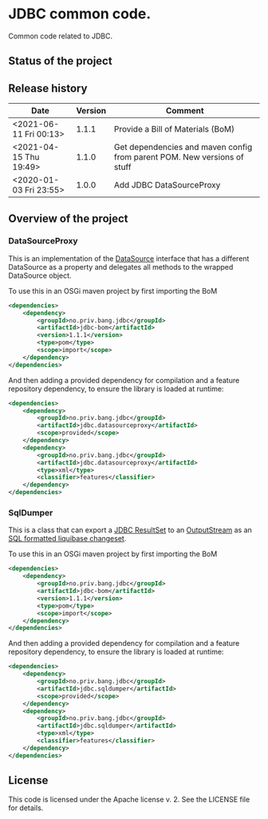 * JDBC common code.

Common code related to JDBC.

** Status of the project

[[https://github.com/steinarb/jdbc/actions/workflows/jdbc-maven-ci-build.yml][file:https://github.com/steinarb/jdbc/actions/workflows/jdbc-maven-ci-build.yml/badge.svg]]
[[https://coveralls.io/github/steinarb/jdbc][file:https://coveralls.io/repos/github/steinarb/jdbc/badge.svg]]
[[https://sonarcloud.io/summary/new_code?id=steinarb_jdbc][file:https://sonarcloud.io/api/project_badges/measure?project=steinarb_jdbc&metric=alert_status#.svg]]
[[https://maven-badges.herokuapp.com/maven-central/no.priv.bang.jdbc/jdbc][file:https://maven-badges.herokuapp.com/maven-central/no.priv.bang.jdbc/jdbc/badge.svg]]
[[https://www.javadoc.io/doc/no.priv.bang.jdbc/jdbc][file:https://www.javadoc.io/badge/no.priv.bang.jdbc/jdbc.svg]]

[[https://sonarcloud.io/summary/new_code?id=steinarb_jdbc][file:https://sonarcloud.io/images/project_badges/sonarcloud-white.svg]]

[[https://sonarcloud.io/summary/new_code?id=steinarb_jdbc][file:https://sonarcloud.io/api/project_badges/measure?project=steinarb_jdbc&metric=sqale_index#.svg]]
[[https://sonarcloud.io/summary/new_code?id=steinarb_jdbc][file:https://sonarcloud.io/api/project_badges/measure?project=steinarb_jdbc&metric=coverage#.svg]]
[[https://sonarcloud.io/summary/new_code?id=steinarb_jdbc][file:https://sonarcloud.io/api/project_badges/measure?project=steinarb_jdbc&metric=ncloc#.svg]]
[[https://sonarcloud.io/summary/new_code?id=steinarb_jdbc][file:https://sonarcloud.io/api/project_badges/measure?project=steinarb_jdbc&metric=code_smells#.svg]]
[[https://sonarcloud.io/summary/new_code?id=steinarb_jdbc][file:https://sonarcloud.io/api/project_badges/measure?project=steinarb_jdbc&metric=sqale_rating#.svg]]
[[https://sonarcloud.io/summary/new_code?id=steinarb_jdbc][file:https://sonarcloud.io/api/project_badges/measure?project=steinarb_jdbc&metric=security_rating#.svg]]
[[https://sonarcloud.io/summary/new_code?id=steinarb_jdbc][file:https://sonarcloud.io/api/project_badges/measure?project=steinarb_jdbc&metric=bugs#.svg]]
[[https://sonarcloud.io/summary/new_code?id=steinarb_jdbc][file:https://sonarcloud.io/api/project_badges/measure?project=steinarb_jdbc&metric=vulnerabilities#.svg]]
[[https://sonarcloud.io/summary/new_code?id=steinarb_jdbc][file:https://sonarcloud.io/api/project_badges/measure?project=steinarb_jdbc&metric=duplicated_lines_density#.svg]]
[[https://sonarcloud.io/summary/new_code?id=steinarb_jdbc][file:https://sonarcloud.io/api/project_badges/measure?project=steinarb_jdbc&metric=reliability_rating#.svg]]

** Release history

| Date                   | Version | Comment                                                                  |
|------------------------+---------+--------------------------------------------------------------------------|
| <2021-06-11 Fri 00:13> |   1.1.1 | Provide a Bill of Materials (BoM)                                        |
| <2021-04-15 Thu 19:49> |   1.1.0 | Get dependencies and maven config from parent POM. New versions of stuff |
| <2020-01-03 Fri 23:55> |   1.0.0 | Add JDBC DataSourceProxy                                                 |

** Overview of the project
*** DataSourceProxy

This is an implementation of the [[https://docs.oracle.com/javase/8/docs/api/javax/sql/DataSource.html][DataSource]] interface that has a different DataSource as a property and delegates all methods to the wrapped DataSource object.

To use this in an OSGi maven project by first importing the BoM
#+begin_src xml
  <dependencies>
      <dependency>
          <groupId>no.priv.bang.jdbc</groupId>
          <artifactId>jdbc-bom</artifactId>
          <version>1.1.1</version>
          <type>pom</type>
          <scope>import</scope>
      </dependency>
  </dependencies>
#+end_src

And then adding a provided dependency for compilation and a feature repository dependency, to ensure the library is loaded at runtime:
#+begin_src xml
  <dependencies>
      <dependency>
          <groupId>no.priv.bang.jdbc</groupId>
          <artifactId>jdbc.datasourceproxy</artifactId>
          <scope>provided</scope>
      </dependency>
      <dependency>
          <groupId>no.priv.bang.jdbc</groupId>
          <artifactId>jdbc.datasourceproxy</artifactId>
          <type>xml</type>
          <classifier>features</classifier>
      </dependency>
  </dependencies>
#+end_src
*** SqlDumper
This is a class that can export a [[https://docs.oracle.com/javase/17/docs/api/java/sql/ResultSet.html][JDBC ResultSet]] to an [[https://docs.oracle.com/en/java/javase/17/docs/api/java.base/java/io/OutputStream.html][OutputStream]] as an [[https://docs.liquibase.com/concepts/changelogs/sql-format.html][SQL formatted liquibase changeset]].

To use this in an OSGi maven project by first importing the BoM
#+begin_src xml
  <dependencies>
      <dependency>
          <groupId>no.priv.bang.jdbc</groupId>
          <artifactId>jdbc-bom</artifactId>
          <version>1.1.1</version>
          <type>pom</type>
          <scope>import</scope>
      </dependency>
  </dependencies>
#+end_src

And then adding a provided dependency for compilation and a feature repository dependency, to ensure the library is loaded at runtime:
#+begin_src xml
  <dependencies>
      <dependency>
          <groupId>no.priv.bang.jdbc</groupId>
          <artifactId>jdbc.sqldumper</artifactId>
          <scope>provided</scope>
      </dependency>
      <dependency>
          <groupId>no.priv.bang.jdbc</groupId>
          <artifactId>jdbc.sqldumper</artifactId>
          <type>xml</type>
          <classifier>features</classifier>
      </dependency>
  </dependencies>
#+end_src
** License

This code is licensed under the Apache license v. 2.  See the LICENSE file for details.
